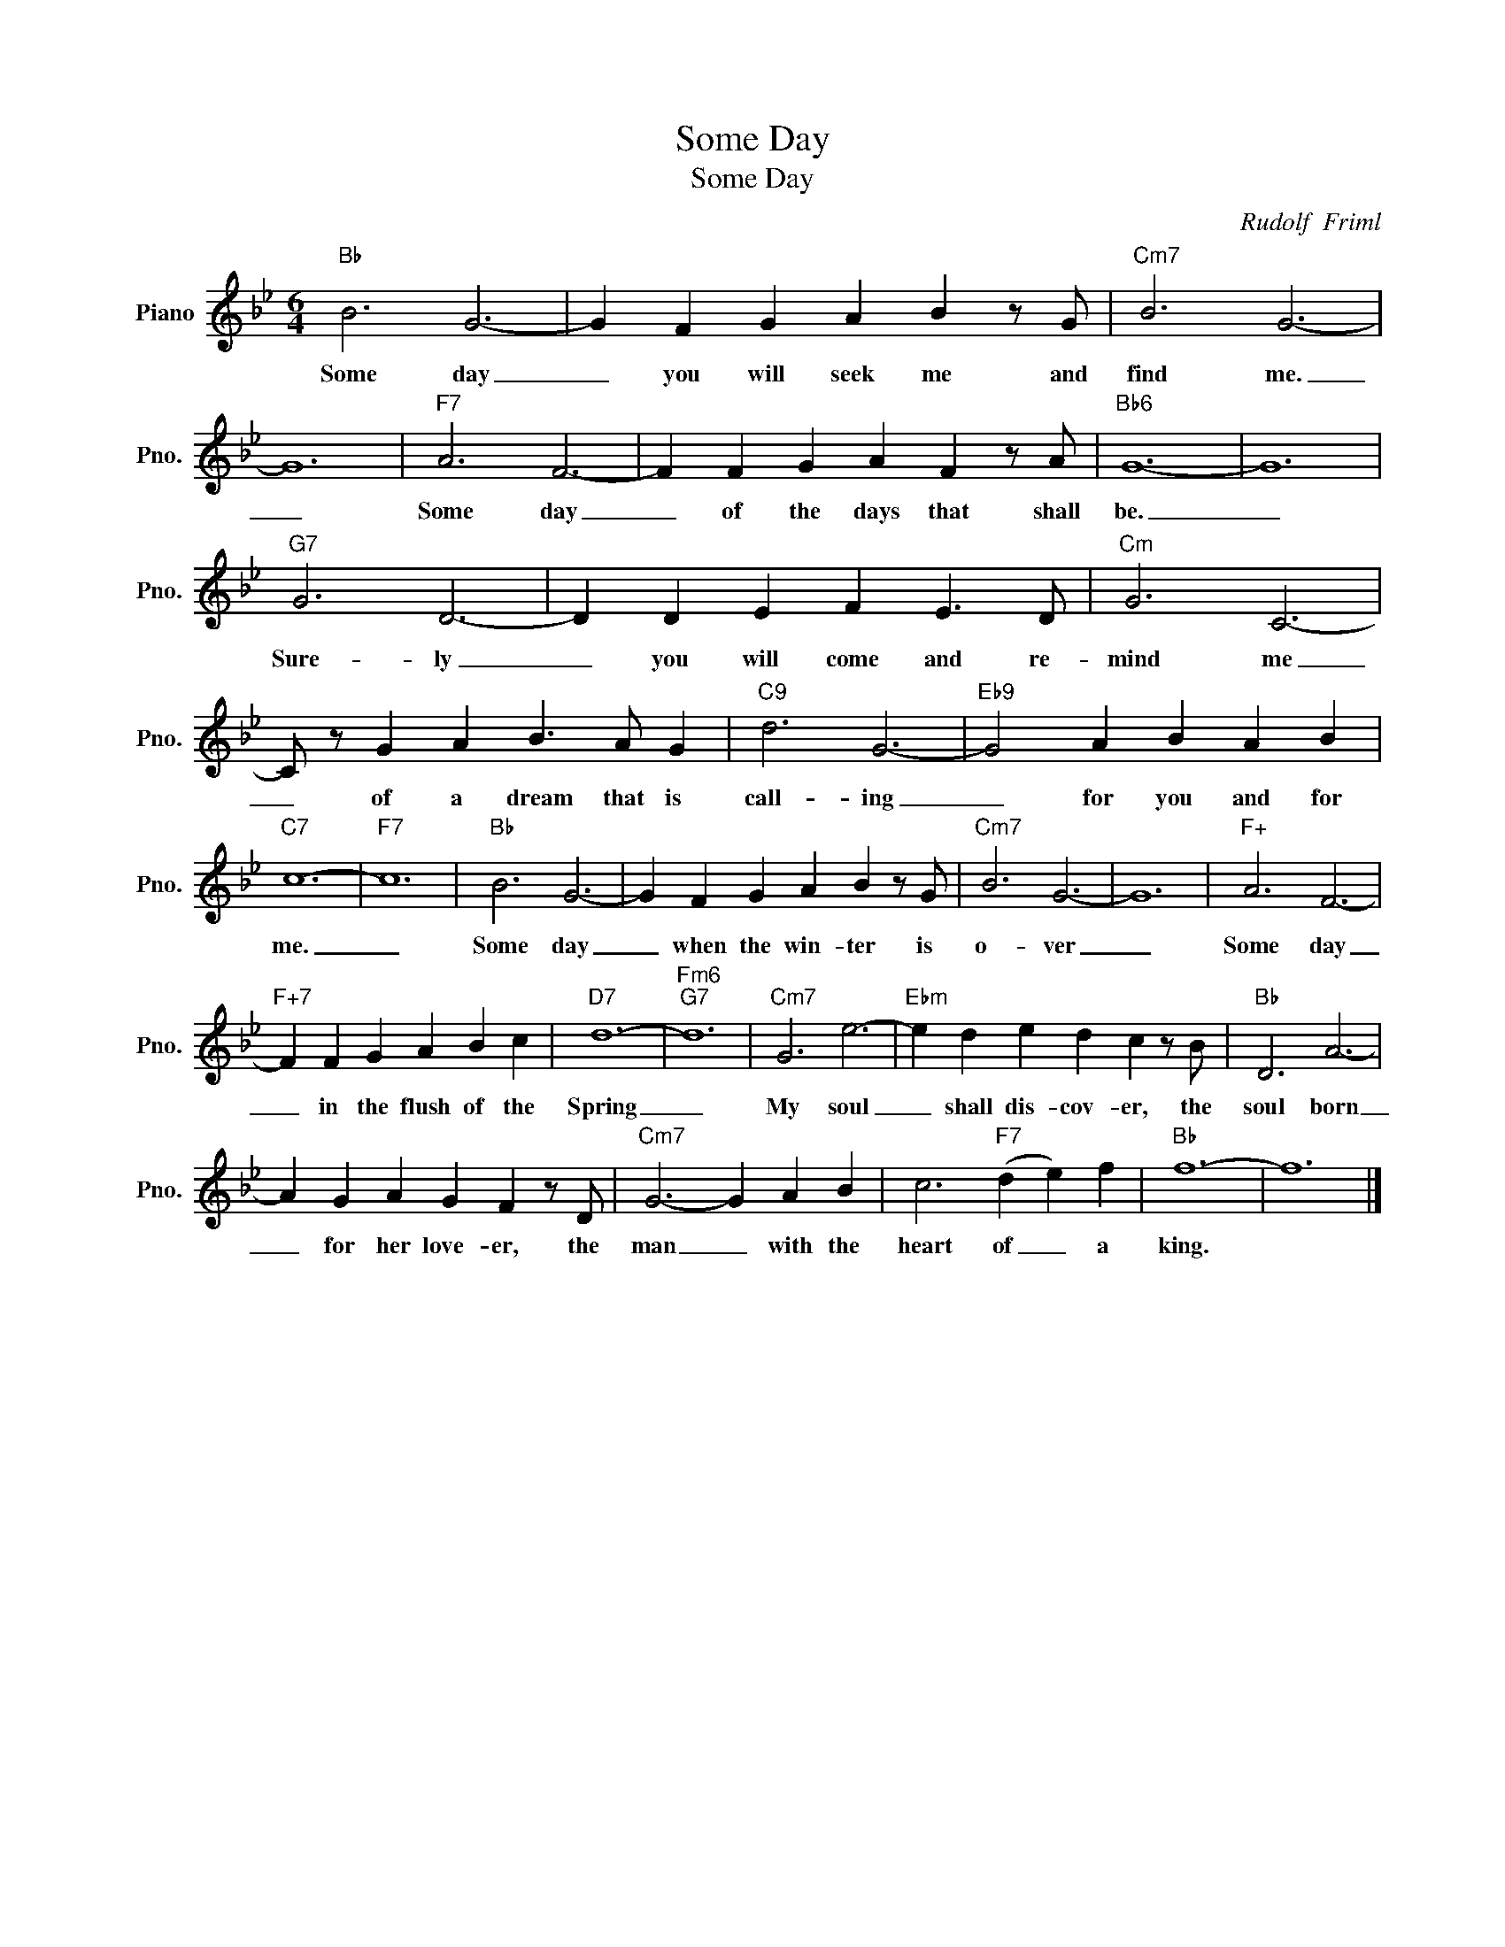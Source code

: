 X:1
T:Some Day
T:Some Day
C:Rudolf  Friml
Z:All Rights Reserved
L:1/4
M:6/4
K:Bb
V:1 treble nm="Piano" snm="Pno."
%%MIDI program 0
V:1
"Bb" B3 G3- | G F G A B z/ G/ |"Cm7" B3 G3- | G6 |"F7" A3 F3- | F F G A F z/ A/ |"Bb6" G6- | G6 | %8
w: Some day|_ you will seek me and|find me.|_|Some day|_ of the days that shall|be.|_|
"G7" G3 D3- | D D E F E3/2 D/ |"Cm" G3 C3- | C/ z/ G A B3/2 A/ G |"C9" d3 G3- |"Eb9" G2 A B A B | %14
w: Sure- ly|_ you will come and re-|mind me|_ of a dream that is|call- ing|_ for you and for|
"C7" c6- |"F7" c6 |"Bb" B3 G3- | G F G A B z/ G/ |"Cm7" B3 G3- | G6 |"F+" A3 F3- | %21
w: me.|_|Some day|_ when the win- ter is|o- ver|_|Some day|
"F+7" F F G A B c |"D7" d6- |"Fm6""G7" d6 |"Cm7" G3 e3- |"Ebm" e d e d c z/ B/ |"Bb" D3 A3- | %27
w: _ in the flush of the|Spring|_|My soul|_ shall dis- cov- er, the|soul born|
 A G A G F z/ D/ |"Cm7" G3- G A B | c3"F7" (d e) f |"Bb" f6- | f6 |] %32
w: _ for her love- er, the|man _ with the|heart of _ a|king.||

